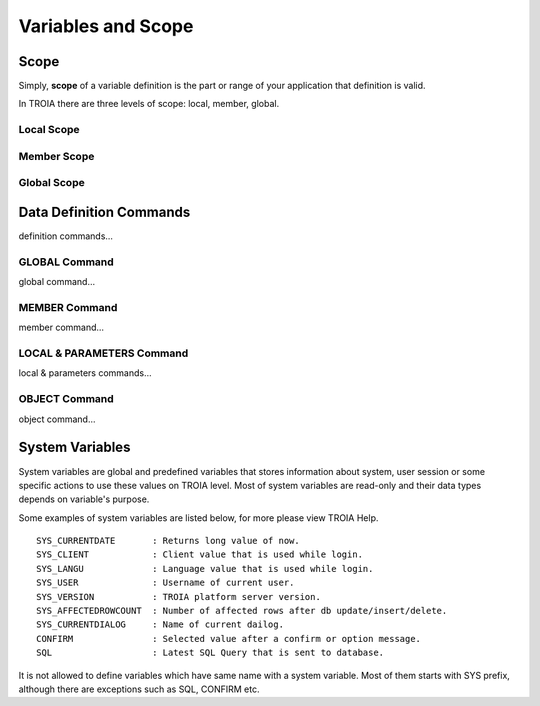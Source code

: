 

=======================
Variables and Scope
=======================

	
Scope
--------------------

Simply, **scope** of a variable definition is the part or range of your application that definition is valid.

In TROIA there are three levels of scope: local, member, global.

Local Scope
====================

Member Scope
====================

Global Scope
====================


Data Definition Commands
--------------------

definition commands...

GLOBAL Command
====================

global command...

MEMBER Command
====================

member command...


LOCAL & PARAMETERS Command
====================

local & parameters commands...

OBJECT Command
====================

object command...


System Variables
--------------------

System variables are global and predefined variables that stores information about system, user session or some specific actions to use these values on TROIA level.
Most of system variables are read-only and their data types depends on variable's purpose.

Some examples of system variables are listed below, for more please view TROIA Help.

::

	SYS_CURRENTDATE       : Returns long value of now.
	SYS_CLIENT            : Client value that is used while login.
	SYS_LANGU             : Language value that is used while login.
	SYS_USER              : Username of current user.
	SYS_VERSION           : TROIA platform server version.
	SYS_AFFECTEDROWCOUNT  : Number of affected rows after db update/insert/delete.
	SYS_CURRENTDIALOG     : Name of current dailog.
	CONFIRM               : Selected value after a confirm or option message.
	SQL                   : Latest SQL Query that is sent to database.
	
It is not allowed to define variables which have same name with a system variable. Most of them starts with SYS prefix, although there are exceptions such as SQL, CONFIRM etc.
